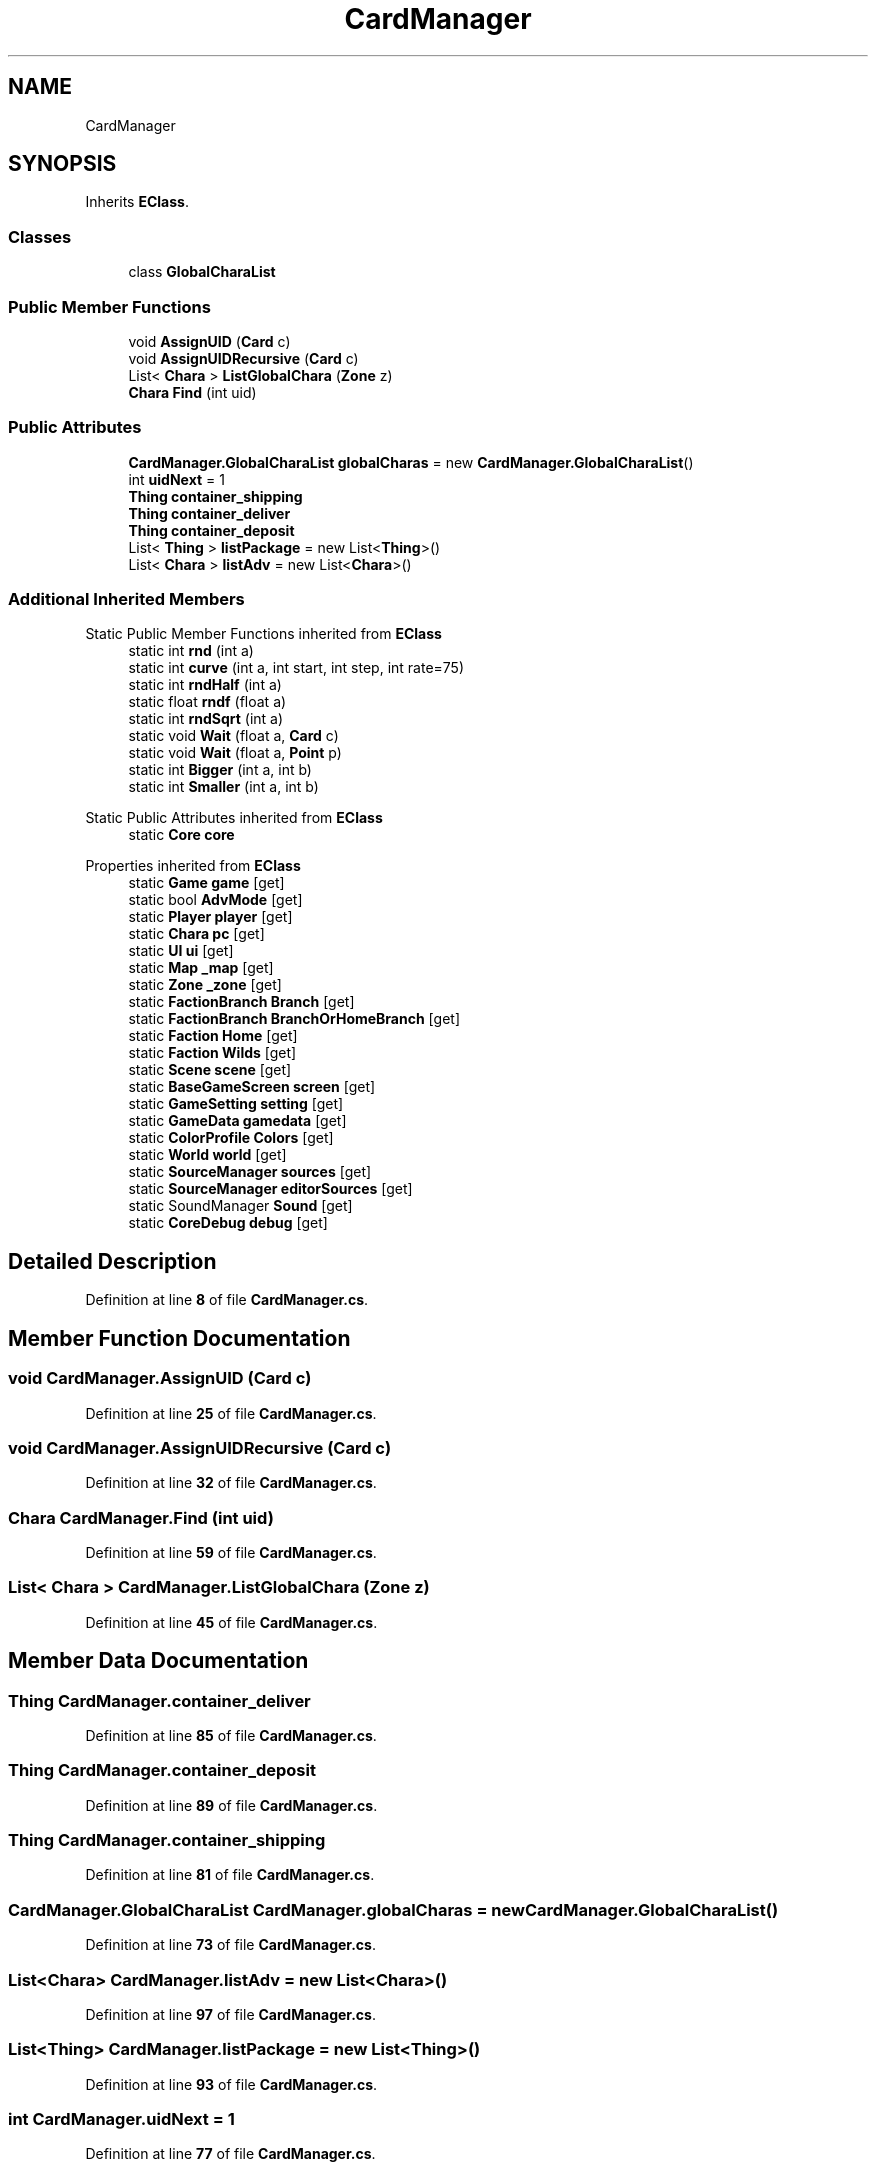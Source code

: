.TH "CardManager" 3 "Elin Modding Docs Doc" \" -*- nroff -*-
.ad l
.nh
.SH NAME
CardManager
.SH SYNOPSIS
.br
.PP
.PP
Inherits \fBEClass\fP\&.
.SS "Classes"

.in +1c
.ti -1c
.RI "class \fBGlobalCharaList\fP"
.br
.in -1c
.SS "Public Member Functions"

.in +1c
.ti -1c
.RI "void \fBAssignUID\fP (\fBCard\fP c)"
.br
.ti -1c
.RI "void \fBAssignUIDRecursive\fP (\fBCard\fP c)"
.br
.ti -1c
.RI "List< \fBChara\fP > \fBListGlobalChara\fP (\fBZone\fP z)"
.br
.ti -1c
.RI "\fBChara\fP \fBFind\fP (int uid)"
.br
.in -1c
.SS "Public Attributes"

.in +1c
.ti -1c
.RI "\fBCardManager\&.GlobalCharaList\fP \fBglobalCharas\fP = new \fBCardManager\&.GlobalCharaList\fP()"
.br
.ti -1c
.RI "int \fBuidNext\fP = 1"
.br
.ti -1c
.RI "\fBThing\fP \fBcontainer_shipping\fP"
.br
.ti -1c
.RI "\fBThing\fP \fBcontainer_deliver\fP"
.br
.ti -1c
.RI "\fBThing\fP \fBcontainer_deposit\fP"
.br
.ti -1c
.RI "List< \fBThing\fP > \fBlistPackage\fP = new List<\fBThing\fP>()"
.br
.ti -1c
.RI "List< \fBChara\fP > \fBlistAdv\fP = new List<\fBChara\fP>()"
.br
.in -1c
.SS "Additional Inherited Members"


Static Public Member Functions inherited from \fBEClass\fP
.in +1c
.ti -1c
.RI "static int \fBrnd\fP (int a)"
.br
.ti -1c
.RI "static int \fBcurve\fP (int a, int start, int step, int rate=75)"
.br
.ti -1c
.RI "static int \fBrndHalf\fP (int a)"
.br
.ti -1c
.RI "static float \fBrndf\fP (float a)"
.br
.ti -1c
.RI "static int \fBrndSqrt\fP (int a)"
.br
.ti -1c
.RI "static void \fBWait\fP (float a, \fBCard\fP c)"
.br
.ti -1c
.RI "static void \fBWait\fP (float a, \fBPoint\fP p)"
.br
.ti -1c
.RI "static int \fBBigger\fP (int a, int b)"
.br
.ti -1c
.RI "static int \fBSmaller\fP (int a, int b)"
.br
.in -1c

Static Public Attributes inherited from \fBEClass\fP
.in +1c
.ti -1c
.RI "static \fBCore\fP \fBcore\fP"
.br
.in -1c

Properties inherited from \fBEClass\fP
.in +1c
.ti -1c
.RI "static \fBGame\fP \fBgame\fP\fR [get]\fP"
.br
.ti -1c
.RI "static bool \fBAdvMode\fP\fR [get]\fP"
.br
.ti -1c
.RI "static \fBPlayer\fP \fBplayer\fP\fR [get]\fP"
.br
.ti -1c
.RI "static \fBChara\fP \fBpc\fP\fR [get]\fP"
.br
.ti -1c
.RI "static \fBUI\fP \fBui\fP\fR [get]\fP"
.br
.ti -1c
.RI "static \fBMap\fP \fB_map\fP\fR [get]\fP"
.br
.ti -1c
.RI "static \fBZone\fP \fB_zone\fP\fR [get]\fP"
.br
.ti -1c
.RI "static \fBFactionBranch\fP \fBBranch\fP\fR [get]\fP"
.br
.ti -1c
.RI "static \fBFactionBranch\fP \fBBranchOrHomeBranch\fP\fR [get]\fP"
.br
.ti -1c
.RI "static \fBFaction\fP \fBHome\fP\fR [get]\fP"
.br
.ti -1c
.RI "static \fBFaction\fP \fBWilds\fP\fR [get]\fP"
.br
.ti -1c
.RI "static \fBScene\fP \fBscene\fP\fR [get]\fP"
.br
.ti -1c
.RI "static \fBBaseGameScreen\fP \fBscreen\fP\fR [get]\fP"
.br
.ti -1c
.RI "static \fBGameSetting\fP \fBsetting\fP\fR [get]\fP"
.br
.ti -1c
.RI "static \fBGameData\fP \fBgamedata\fP\fR [get]\fP"
.br
.ti -1c
.RI "static \fBColorProfile\fP \fBColors\fP\fR [get]\fP"
.br
.ti -1c
.RI "static \fBWorld\fP \fBworld\fP\fR [get]\fP"
.br
.ti -1c
.RI "static \fBSourceManager\fP \fBsources\fP\fR [get]\fP"
.br
.ti -1c
.RI "static \fBSourceManager\fP \fBeditorSources\fP\fR [get]\fP"
.br
.ti -1c
.RI "static SoundManager \fBSound\fP\fR [get]\fP"
.br
.ti -1c
.RI "static \fBCoreDebug\fP \fBdebug\fP\fR [get]\fP"
.br
.in -1c
.SH "Detailed Description"
.PP 
Definition at line \fB8\fP of file \fBCardManager\&.cs\fP\&.
.SH "Member Function Documentation"
.PP 
.SS "void CardManager\&.AssignUID (\fBCard\fP c)"

.PP
Definition at line \fB25\fP of file \fBCardManager\&.cs\fP\&.
.SS "void CardManager\&.AssignUIDRecursive (\fBCard\fP c)"

.PP
Definition at line \fB32\fP of file \fBCardManager\&.cs\fP\&.
.SS "\fBChara\fP CardManager\&.Find (int uid)"

.PP
Definition at line \fB59\fP of file \fBCardManager\&.cs\fP\&.
.SS "List< \fBChara\fP > CardManager\&.ListGlobalChara (\fBZone\fP z)"

.PP
Definition at line \fB45\fP of file \fBCardManager\&.cs\fP\&.
.SH "Member Data Documentation"
.PP 
.SS "\fBThing\fP CardManager\&.container_deliver"

.PP
Definition at line \fB85\fP of file \fBCardManager\&.cs\fP\&.
.SS "\fBThing\fP CardManager\&.container_deposit"

.PP
Definition at line \fB89\fP of file \fBCardManager\&.cs\fP\&.
.SS "\fBThing\fP CardManager\&.container_shipping"

.PP
Definition at line \fB81\fP of file \fBCardManager\&.cs\fP\&.
.SS "\fBCardManager\&.GlobalCharaList\fP CardManager\&.globalCharas = new \fBCardManager\&.GlobalCharaList\fP()"

.PP
Definition at line \fB73\fP of file \fBCardManager\&.cs\fP\&.
.SS "List<\fBChara\fP> CardManager\&.listAdv = new List<\fBChara\fP>()"

.PP
Definition at line \fB97\fP of file \fBCardManager\&.cs\fP\&.
.SS "List<\fBThing\fP> CardManager\&.listPackage = new List<\fBThing\fP>()"

.PP
Definition at line \fB93\fP of file \fBCardManager\&.cs\fP\&.
.SS "int CardManager\&.uidNext = 1"

.PP
Definition at line \fB77\fP of file \fBCardManager\&.cs\fP\&.

.SH "Author"
.PP 
Generated automatically by Doxygen for Elin Modding Docs Doc from the source code\&.
